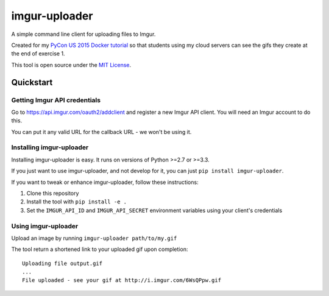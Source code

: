 imgur-uploader
==============

A simple command line client for uploading files to Imgur.

Created for my `PyCon US 2015 Docker tutorial <https://us.pycon.org/2015/schedule/presentation/312/>`_ so that students using my cloud servers can see the gifs they create at the end of exercise 1.

This tool is open source under the `MIT License <LICENSE>`_.

Quickstart
----------

Getting Imgur API credentials
^^^^^^^^^^^^^^^^^^^^^^^^^^^^^

Go to https://api.imgur.com/oauth2/addclient and register a new Imgur API client. You will need an Imgur account to do this.

You can put it any valid URL for the callback URL - we won't be using it.

Installing imgur-uploader
^^^^^^^^^^^^^^^^^^^^^^^^^

Installing imgur-uploader is easy. It runs on versions of Python >=2.7 or >=3.3.

If you just want to use imgur-uploader, and not develop for it, you can just ``pip install imgur-uploader``.

If you want to tweak or enhance imgur-uploader, follow these instructions:

#. Clone this repository
#. Install the tool with ``pip install -e .``
#. Set the ``IMGUR_API_ID`` and ``IMGUR_API_SECRET`` environment variables using your client's credentials

Using imgur-uploader
^^^^^^^^^^^^^^^^^^^^

Upload an image by running ``imgur-uploader path/to/my.gif``

The tool return a shortened link to your uploaded gif upon completion::

    Uploading file output.gif
    ...
    File uploaded - see your gif at http://i.imgur.com/6WsQPpw.gif
